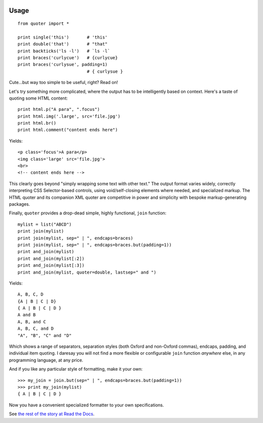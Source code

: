 
| |travisci| |version| |downloads| |supported-versions| |supported-implementations| |wheel| |coverage|

.. |travisci| image:: https://travis-ci.org/jonathaneunice/quoter.svg?branch=master
    :alt: Travis CI build status
    :target: https://travis-ci.org/jonathaneunice/quoter

.. |version| image:: http://img.shields.io/pypi/v/quoter.svg?style=flat
    :alt: PyPI Package latest release
    :target: https://pypi.python.org/pypi/quoter

.. |downloads| image:: http://img.shields.io/pypi/dm/quoter.svg?style=flat
    :alt: PyPI Package monthly downloads
    :target: https://pypi.python.org/pypi/quoter

.. |supported-versions| image:: https://img.shields.io/pypi/pyversions/quoter.svg
    :alt: Supported versions
    :target: https://pypi.python.org/pypi/quoter

.. |supported-implementations| image:: https://img.shields.io/pypi/implementation/quoter.svg
    :alt: Supported implementations
    :target: https://pypi.python.org/pypi/quoter

.. |wheel| image:: https://img.shields.io/pypi/wheel/quoter.svg
    :alt: Wheel packaging support
    :target: https://pypi.python.org/pypi/quoter

.. |coverage| image:: https://img.shields.io/badge/test_coverage-100%25-6600CC.svg
    :alt: Test line coverage
    :target: https://pypi.python.org/pypi/quoter

Usage
=====

::

    from quoter import *

    print single('this')       # 'this'
    print double('that')       # "that"
    print backticks('ls -l')   # `ls -l`
    print braces('curlycue')   # {curlycue}
    print braces('curlysue', padding=1)
                               # { curlysue }

Cute...but way too simple to be useful, right? Read on!

Let's try something more complicated, where the output has to be
intelligently based on context. Here's a taste of quoting some HTML
content::

    print html.p("A para", ".focus")
    print html.img('.large', src='file.jpg')
    print html.br()
    print html.comment("content ends here")

Yields::

    <p class='focus'>A para</p>
    <img class='large' src='file.jpg'>
    <br>
    <!-- content ends here -->

This clearly goes beyond "simply wrapping some text with other text." The
output format varies widely, correctly interpreting CSS Selector-based
controls, using void/self-closing elements where needed, and specialized
markup. The HTML quoter and its companion XML quoter are competitive in
power and simplicity with bespoke markup-generating packages.

Finally, ``quoter`` provides a drop-dead simple, highly functional,
``join`` function::

    mylist = list("ABCD")
    print join(mylist)
    print join(mylist, sep=" | ", endcaps=braces)
    print join(mylist, sep=" | ", endcaps=braces.but(padding=1))
    print and_join(mylist)
    print and_join(mylist[:2])
    print and_join(mylist[:3])
    print and_join(mylist, quoter=double, lastsep=" and ")

Yields::

    A, B, C, D
    {A | B | C | D}
    { A | B | C | D }
    A and B
    A, B, and C
    A, B, C, and D
    "A", "B", "C" and "D"

Which shows a range of separators, separation styles (both Oxford and
non-Oxford commas), endcaps, padding, and individual item quoting. I
daresay you will not find a more flexible or configurable ``join``
function *anywhere* else, in
any programming language, at any price.

And if you like any particular style of formatting, make it your own::

    >>> my_join = join.but(sep=" | ", endcaps=braces.but(padding=1))
    >>> print my_join(mylist)
    { A | B | C | D }

Now you have a convenient specialized formatter to your own specifications.

See `the rest of the story
at Read the Docs <http://quoter.readthedocs.org/en/latest/>`_.
